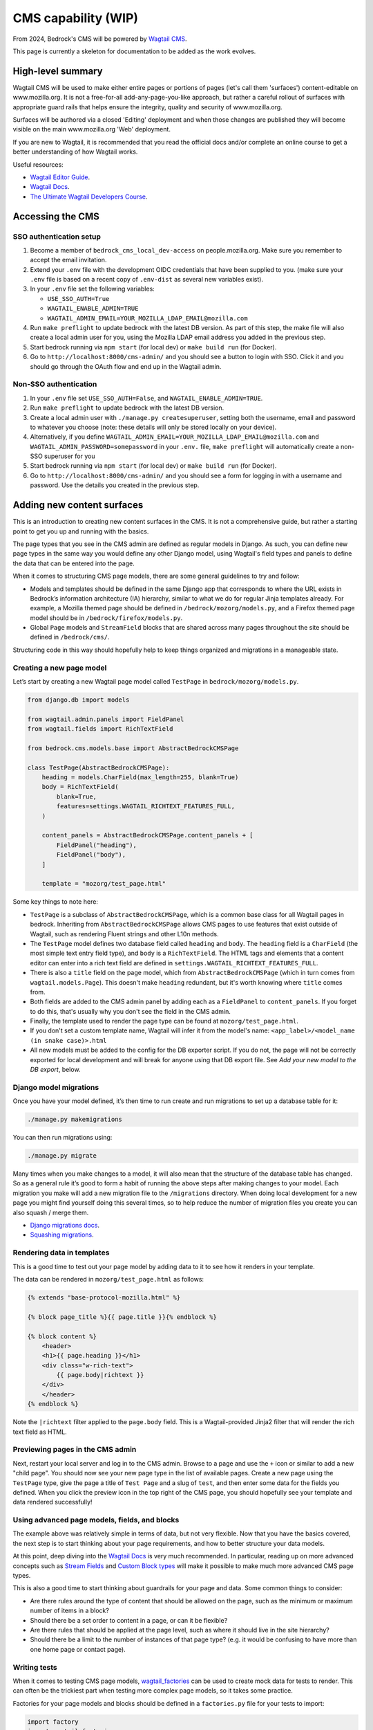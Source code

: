 .. This Source Code Form is subject to the terms of the Mozilla Public
.. License, v. 2.0. If a copy of the MPL was not distributed with this
.. file, You can obtain one at https://mozilla.org/MPL/2.0/.

.. _cms:

====================
CMS capability (WIP)
====================

From 2024, Bedrock's CMS will be powered by `Wagtail CMS`_.

This page is currently a skeleton for documentation to be added as the work evolves.

High-level summary
==================

Wagtail CMS will be used to make either entire pages or portions of pages (let's
call them 'surfaces') content-editable on www.mozilla.org. It is not a free-for-all
add-any-page-you-like approach, but rather a careful rollout of surfaces with
appropriate guard rails that helps ensure the integrity, quality and security of
www.mozilla.org.

Surfaces will be authored via a closed 'Editing' deployment and when those changes
are published they will become visible on the main www.mozilla.org 'Web' deployment.

If you are new to Wagtail, it is recommended that you read the official docs
and/or complete an online course to get a better understanding of how Wagtail works.

Useful resources:

- `Wagtail Editor Guide`_.
- `Wagtail Docs`_.
- `The Ultimate Wagtail Developers Course`_.

Accessing the CMS
=================

SSO authentication setup
------------------------

#. Become a member of ``bedrock_cms_local_dev-access`` on people.mozilla.org. Make
   sure you remember to accept the email invitation.
#. Extend your ``.env`` file with the development OIDC credentials that have been
   supplied to you. (make sure your ``.env`` file is based on a recent copy of
   ``.env-dist`` as several new variables exist).
#. In your ``.env`` file set the following variables:

   - ``USE_SSO_AUTH=True``
   - ``WAGTAIL_ENABLE_ADMIN=TRUE``
   - ``WAGTAIL_ADMIN_EMAIL=YOUR_MOZILLA_LDAP_EMAIL@mozilla.com``

#. Run ``make preflight`` to update bedrock with the latest DB version. As part of
   this step, the make file will also create a local admin user for you, using the
   Mozilla LDAP email address you added in the previous step.
#. Start bedrock running via ``npm start`` (for local dev) or ``make build run``
   (for Docker).
#. Go to ``http://localhost:8000/cms-admin/`` and you should see a button to login
   with SSO. Click it and you should go through the OAuth flow and end up in the
   Wagtail admin.

Non-SSO authentication
----------------------

#. In your ``.env`` file set ``USE_SSO_AUTH=False``, and ``WAGTAIL_ENABLE_ADMIN=TRUE``.
#. Run ``make preflight`` to update bedrock with the latest DB version.
#. Create a local admin user with ``./manage.py createsuperuser``, setting both the
   username, email and password to whatever you choose (note: these details will only
   be stored locally on your device).
#. Alternatively, if you define ``WAGTAIL_ADMIN_EMAIL=YOUR_MOZILLA_LDAP_EMAIL@mozilla.com``
   and ``WAGTAIL_ADMIN_PASSWORD=somepassword`` in your ``.env.`` file, ``make preflight``
   will automatically create a non-SSO superuser for you
#. Start bedrock running via ``npm start`` (for local dev) or ``make build run``
   (for Docker).
#. Go to ``http://localhost:8000/cms-admin/`` and you should see a form for logging in
   with a username and password. Use the details you created in the previous step.

Adding new content surfaces
===========================

This is an introduction to creating new content surfaces in the CMS. It is not a
comprehensive guide, but rather a starting point to get you up and running with the
basics.

The page types that you see in the CMS admin are defined as regular models in
Django. As such, you can define new page types in the same way you would define any
other Django model, using Wagtail's field types and panels to define the data that
can be entered into the page.

When it comes to structuring CMS page models, there are some general guidelines to
try and follow:

- Models and templates should be defined in the same Django app that corresponds
  to where the URL exists in Bedrock’s information architecture (IA) hierarchy,
  similar to what we do for regular Jinja templates already. For example, a Mozilla
  themed page should be defined in ``/bedrock/mozorg/models.py``, and a Firefox themed
  page model should be in ``/bedrock/firefox/models.py``.
- Global ``Page`` models and ``StreamField`` blocks that are shared across many pages
  throughout the site should be defined in ``/bedrock/cms/``.

Structuring code in this way should hopefully help to keep things organized and
migrations in a manageable state.

Creating a new page model
-------------------------

Let’s start by creating a new Wagtail page model called ``TestPage``
in ``bedrock/mozorg/models.py``.

.. code-block:: python

    from django.db import models

    from wagtail.admin.panels import FieldPanel
    from wagtail.fields import RichTextField

    from bedrock.cms.models.base import AbstractBedrockCMSPage

    class TestPage(AbstractBedrockCMSPage):
        heading = models.CharField(max_length=255, blank=True)
        body = RichTextField(
            blank=True,
            features=settings.WAGTAIL_RICHTEXT_FEATURES_FULL,
        )

        content_panels = AbstractBedrockCMSPage.content_panels + [
            FieldPanel("heading"),
            FieldPanel("body"),
        ]

        template = "mozorg/test_page.html"

Some key things to note here:

- ``TestPage`` is a subclass of ``AbstractBedrockCMSPage``, which is a common base
  class for all Wagtail pages in bedrock. Inheriting from ``AbstractBedrockCMSPage``
  allows CMS pages to use features that exist outside of Wagtail, such as rendering
  Fluent strings and other L10n methods.
- The ``TestPage`` model defines two database field called ``heading`` and ``body``.
  The ``heading`` field is a ``CharField`` (the most simple text entry field type),
  and ``body`` is a ``RichTextField``. The HTML tags and elements that a content
  editor can enter into a rich text field are defined in
  ``settings.WAGTAIL_RICHTEXT_FEATURES_FULL``.
- There is also a ``title`` field on the page model, which from ``AbstractBedrockCMSPage``
  (which in turn comes from ``wagtail.models.Page``). This doesn't make ``heading``
  redundant, but it's worth knowing where ``title`` comes from.
- Both fields are added to the CMS admin panel by adding each as a ``FieldPanel`` to
  ``content_panels``. If you forget to do this, that's usually why you don't see the
  field in the CMS admin.
- Finally, the template used to render the page type can be found at
  ``mozorg/test_page.html``.
- If you don't set a custom template name, Wagtail will infer it from the model's
  name: ``<app_label>/<model_name (in snake case)>.html``
- All new models must be added to the config for the DB exporter script. If you
  do not, the page will not be correctly exported for local development and will
  break for anyone using that DB export file. See `Add your new model to the DB export`, below.

Django model migrations
-----------------------

Once you have your model defined, it’s then time to run create and run migrations to
set up a database table for it:

.. code-block:: shell

    ./manage.py makemigrations

You can then run migrations using:

.. code-block:: shell

    ./manage.py migrate

Many times when you make changes to a model, it will also mean that the structure of
the database table has changed. So as a general rule it’s good to form a habit of
running the above steps after making changes to your model. Each migration you make
will add a new migration file to the ``/migrations`` directory. When doing local
development for a new page you might find yourself doing this several times, so to help
reduce the number of migration files you create you can also squash / merge them.

- `Django migrations docs`_.
- `Squashing migrations`_.

Rendering data in templates
---------------------------

This is a good time to test out your page model by adding data to it to see how it
renders in your template.

The data can be rendered in ``mozorg/test_page.html`` as follows:

.. code-block:: jinja

    {% extends "base-protocol-mozilla.html" %}

    {% block page_title %}{{ page.title }}{% endblock %}

    {% block content %}
        <header>
        <h1>{{ page.heading }}</h1>
        <div class="w-rich-text">
            {{ page.body|richtext }}
        </div>
        </header>
    {% endblock %}

Note the ``|richtext`` filter applied to the ``page.body`` field. This is a
Wagtail-provided Jinja2 filter that will render the rich text field as HTML.

Previewing pages in the CMS admin
---------------------------------

Next, restart your local server and log in to the CMS admin.
Browse to a page and use the ``+`` icon or similar to add a new "child page".
You should now see
your new page type in the list of available pages. Create a new page using the
``TestPage`` type, give the page a title of ``Test Page`` and a slug of ``test``,
and then enter some data for the fields you defined. When you click the preview icon
in the top right of the CMS page, you should hopefully see your template and data
rendered successfully!

Using advanced page models, fields, and blocks
----------------------------------------------

The example above was relatively simple in terms of data, but not very flexible. Now
that you have the basics covered, the next step is to start thinking about your page
requirements, and how to better structure your data models.

At this point, deep diving into the `Wagtail Docs`_ is very much recommended. In
particular, reading up on more advanced concepts such as `Stream Fields`_ and `Custom
Block types`_ will make it possible to make much more advanced CMS page types.

This is also a good time to start thinking about guardrails for your page and data.
Some common things to consider:

- Are there rules around the type of content that should be allowed on the page, such
  as the minimum or maximum number of items in a block?
- Should there be a set order to content in a page, or can it be flexible?
- Are there rules that should be applied at the page level, such as where it should
  live in the site hierarchy?
- Should there be a limit to the number of instances of that page type? (e.g. it
  would be confusing to have more than one home page or contact page).

Writing tests
-------------

When it comes to testing CMS page models, `wagtail_factories`_ can be used to create
mock data for tests to render. This can often be the trickiest part when testing more
complex page models, so it takes some practice.

Factories for your page models and blocks should be defined in a ``factories.py`` file
for your tests to import:

.. code-block:: python

    import factory
    import wagtail_factories

    from bedrock.mozorg import TestPage

    class TestPageFactory(wagtail_factories.PageFactory):
        title = "Test Page"
        live = True
        slug = "test"

        heading = wagtail_factories.CharBlockFactory
        body = wagtail_factories.CharBlockFactory

        class Meta:
            model = models.TestPage

In your ``test_models.py`` file, you can then import the factory for your test and
give it some data to render:

.. code-block:: python

    import pytest
    from wagtail.rich_text import RichText

    from bedrock.cms.tests.conftest import minimal_site  # noqa
    from bedrock.mozorg.tests import factories

    pytestmark = [
        pytest.mark.django_db,
    ]

    @pytest.mark.parametrize("serving_method", ("serve", "serve_preview"))
    def test_page(minimal_site, rf, serving_method):  # noqa
        root_page = minimal_site.root_page

        test_page = factories.TestPageFactory(
            parent=root_page,
            heading="Test Heading",
            body=RichText("Test Body"),
        )

        test_page.save()

        _relative_url = test_page.relative_url(minimal_site)
        assert _relative_url == "/en-US/test/"
        request = rf.get(_relative_url)

        resp = getattr(test_page, serving_method)(request)
        page_content = str(resp.content)
        assert "Test Heading" in page_content
        assert "Test Body" in page_content

Add your new model to the DB export
-----------------------------------
When you add a new model, you must update the script that generates the sqlite DB
export of our data, so that the model is included in the export. (It's an allowlist
pattern, as requested by Mozilla Security).

**If you do not, the page will not be correctly exported for local development and will
break for anyone using that DB export file.**

(It's down to Wagtail's multi-table inheritance
pattern: if you don't specify your new model for export, Wagtail's core metadata ``Page`` is exported,
but not the actual new data model that holds the content that's linked to that ``Page``)

The script is ``bin/export-db-to-sqlite.sh`` and you need to add your new model
to the list of models being exported. Search for ``MAIN LIST OF MODELS BEING EXPORTED``
and add your model (in the format ``appname.ModelName``) there.

Editing current content surfaces
================================

`Wagtail Editor Guide`_.

.. note::
    This is initial documentation, noting relevant things that exist already, but much fuller recommendations will follow

The ``CMS_ALLOWED_PAGE_MODELS`` setting
=======================================

When you add a new page to the CMS, it will be available to add as a new child page immediately if ``DEV=True``. This means it'll be on Dev (www-dev), but not in Staging or Prod.

So if you ship a page that needs to be used immediately in Production (which will generally be most cases), you must remember to add it to ``CMS_ALLOWED_PAGE_MODELS`` in Bedrock's settings. If you do not, it will not be selectable as a new Child Page in the CMS.

Why do we have this behaviour?
------------------------------

Two reasons:

1. This setting allows us to complete initial/eager work to add a new page type, but stop it being used in Production until we are ready for it (e.g. a special new campaign page type that we wanted to get ready in good time). While there will be guard rails and approval workflows around publishing, without this it could still be possible for part of the org to start using a new page without us realising it was off-limits, and possibly before it is allowed to be released.

2. This approach allows us to gracefully deprecate pages: if a page is removed in ``settings.CMS_ALLOWED_PAGE_MODELS``, that doesn't mean it disappears from Prod or can't be edited - it just stops a NEW one being added in Prod.

Migrating Django pages to the CMS
=================================

.. note::
    This is initial documentation, noting relevant things that exist already, but
    much fuller recommendations will follow

The ``@prefer_cms`` decorator
-----------------------------

If you have an existing Django-based page that you want to move to be a CMS-driven
page, you are faced with a quandry.

Let's say the page exists at ``/some/path/``;  you can create it in the CMS with a
branch of pages that mirror the same slugs (a parent page with a slug of ``some``
and a child page with a slug of ``path``). However, in order for anyone to see the
published page, you would have to remove the reference to the Django view from the
URLconf, so that Wagtail would get a chance to render it (because Wagtail's
page-serving logic comes last in all URLConfs). **BUT...** how can you enter content
into the CMS fast enough replace the just-removed Django page? (Note: we could use a
data migraiton here, but that gets complicated when there are images involved)

The answer here is to use the ``bedrock.cms.decorators.prefer_cms`` decorator/helper.

A Django view decorated with ``prefer_cms`` will check if a live CMS page has been
added that matches the same overall, relative path as the Django view. If it finds
one, it will show the user `that` CMS page instead. If there is no match in the CMS,
then the original Django view will be used.

The result is a graceful handover flow that allows us to switch to the CMS page
without needing to remove the Django view from the URLconf. It doesn't affect
previews, so the review of draft pages before publishing can continue with no changes.
Once the CMS is populated with a live version of the replacement page, that's when a
later changeset can remove the deprecated Django view.

The ``prefer_cms`` decorator can be used directly on function-based views, or can wrap
views in the URLconf. It can also be passed to our very handy
``bedrock.mozorg.util.page`` as one of the list of ``decorator`` arguments.

For more details, please see the docstring on ``bedrock.cms.decorators.prefer_cms``.

Images
======

Using editor-uploaded images in templates
-----------------------------------------

Images may be uploaded into Wagtail's Image library and then included in
content-managed surfaces that have fields/spaces for images.

Images are stored in the same media bucket that fixed/hard-coded Bedrock
images get put in, and coexist alongside them, being namespaced into a
directory called ``custom-media/``.

If a surface uses an image, images use must be made explicit via template markup
— we need to state both *where* and *how* an image will be used in the template,
including specifying the size the image will be. This is because — by design
and by default — Wagtail can generate any size version that the template
mentions by providing a "filter spec" e.g.

.. code-block:: jinja

    {% set the_image=image(page.product_image, "max-1024x1024") %}
    <img class="some-class" src="{{ the_image.url }})"/>

(More examples are available in the `Wagtail Images docs`_.)

When including an image in a template we ONLY use filter specs between
2400px down to 200px in 200px steps, plus 100px.

Laying them out, these are the **only** filter specs allowed.
**Using alternative ones will trigger an error in production.**

* ``width-100``
* ``width-200``
* ``width-400``
* ``width-600``
* ``width-800``
* ``width-1000``
* ``width-1200``
* ``width-1400``
* ``width-1600``
* ``width-1800``
* ``width-2000``
* ``width-2200``
* ``width-2400``

Why are we limiting filter-specs to that set?
---------------------------------------------

In a line: to balance infrastructure security constraints with site flexiblity,
we have to pre-generate a known set of renditions.

Normally, if that ``product_image`` is not already available in ``1024x1024``,
Wagtail will resize the original image to suit, on the fly, and store this
"rendition" (a resized version, basically) in the cloud bucket. It will also add
a reference to the database so that Wagtail knows that the rendition already exists.

In production, the "Web" deployment has **read-only** access to the DB and
to the cloud storage, so it will not be able to generate new renditions on the fly.
Instead, we pre-generate those renditions when the image is saved.

This approach will not be a problem if we stick to image filter-specs from the
'approved' list. Note that extending the list of filter-specs is possible, if
we need to.

L10N and Translation Management
-------------------------------

.. important::

    Localization via Wagtail is something we are ramping up on, so please
    do not assume the following notes are final, or that the workflows are
    currently all rock-solid. We're learning as we go.

Page-tree concept
=================

Our Wagtail setup uses the official `wagtail-localize`_ package to manage
localization of pages.

This package supports page-level localization rather than field-level localization, which means that each locale has its own distinct tree of pages, rather than each page having a stack of duplicate fields, one per destination language.

These language-specific trees can be "synchronised" with the default ``en-US`` page tree, so would have the same page structure, field by field) — or they can not be synchronised, so can have their own extra pages, or some specific pages in the tree can be made not "synchronised", while others are.

Basically, there is plenty of flexibility. The flipside of that flexibility is we may also create an edge-case situation that ``wagtail-localize`` won't work with, but we'll have to see and deal with it.

.. note::

    It's worth investing 15 mins in watching the `Wagtail Localize original demo`_ to get a good feel of how it can work.

Locale configuration within Wagtail
===================================

While the list of available overall locales is defined in code in ``settings.base.WAGTAIL_CONTENT_LANGUAGES``, any locale also needs enabling via the Wagtail Admin UI before it can be used.

When you go to ``Settings > Locales`` in the Wagtail fly-out menu, you will see which locales are currenly enabled. You can add new ones via the ``+`` icon.

.. warning::

    When you add/edit a Locale in this part of the admin, you will see an option to enable syncronisation between locales. **Do not enable this**. If it is enabled, for every new page added in ``en-US``, it will auto-create page aliases in every other enabled locale and these will deliver the ``en-US`` content under locale-specific paths, which is not what we want.

Localization process
====================

Manual updates
--------------

At its most basic, there's nothing stopping us using copy-and-paste to enter translations into lang-specific pages, which might work well if we have a page in just one non-en-US lang and an in-house colleague doing the translation.

Automated via Smartling
-----------------------

However, we also have automation available to send source strings to translation vendor Smartling. This uses the ``wagtail-localize-smartling`` package.

Here's the workflow:

1. CMS page "MyPage" is created in the default lang (``en-US``)
2. The "Translate this page" option is triggered for MyPage, and relevant langs are selected from the configured langs that Smartling supports. (We don't have to translate into all of them)
3. A translation Job is created in Smartling, awaiting authorization by our L10N team
4. A L10N team colleague authorizes the Job and selects the relevant translation workflow(s) for the relevant lang(s)
5. Once the jobs are completed, the localised strings flow back to Wagtail and populate a draft version of each language-specific page
6. A human reviews these draft pages and publishes them

**Notes:**

* Smartling/``wagtail-localize-smartling`` will only translate pages from the base lang (``en-US``) to another lang - it won't treat, say, a Page in ``fr`` as a source-language document.
* If a string is received from Smartling into the CMS and then manually edited on the CMS side, the change will `not` be overwritten by subsequent Smartling syncs and the manual edit needs to be added on the Smartling side for consistency and stability.
* If a page is translated from ``en-US`` once, then has new ``en-US`` content added that is sent for translation, that will trigger a new Smartling Job. When that job is complete, it `will` overwrite any manual edits made to a translation within the CMS. This is why it's important to make sure Smartling contains any manual tweaks done to translations in the CMS.


Automated via Pontoon
---------------------

It should also be possible to use `Pontoon`_ with `wagtail-localize`. (There are notes on the `Pontoon integration`_ here, but we have not yet tried to enable this alongside `wagtail-localize-smartling`).

Additionally using Pontoon would let us benefit from community translations across a broad range of languages. However, we have yet to try to set this up and would need to agree which parts of the site do and do not use Pontoon.


Infrastructure notes
====================

SSO authentication setup
------------------------

When the env vars ``OIDC_RP_CLIENT_ID`` and ``OIDC_RP_CLIENT_SECRET`` are present
and ``USE_SSO_AUTH`` is set to True in settings, Bedrock will use Mozilla SSO instead
of Django's default username + password approach to sign in. The deployed sites will
have these set, but we also have credentials available for using SSO locally if you
need to develop something that needs it - see our password vault.

Note that Bedrock in SSO mode will `not` support 'drive by' user creation even if
they have an ``@mozilla.com`` identity. Only users who already exist in the Wagtail
admin as a User will be allowed to log in. You can create new users using Django's
`createsuperuser`_ command, setting both the username and email to be your
``flast@mozilla.com`` LDAP address

Non-SSO authentication for local builds
---------------------------------------

If you just want to use a username and password locally, you can - ensure those env
vars above are not set, and use Django's `createsuperuser`_ command to make an
admin user in your local build.

.. _Wagtail CMS: https://wagtail.org/
.. _Wagtail Docs: https://docs.wagtail.org/
.. _Wagtail Editor Guide: https://guide.wagtail.org/en-latest/
.. _Wagtail Images docs: https://docs.wagtail.org/en/stable/topics/images.html
.. _createsuperuser: https://docs.djangoproject.com/en/5.0/ref/django-admin/#createsuperuser
.. _The Ultimate Wagtail Developers Course: https://learnwagtail.com/courses/the-ultimate-wagtail-developers-course/
.. _wagtail_factories: https://github.com/wagtail/wagtail-factories
.. _Stream Fields: https://docs.wagtail.org/en/stable/topics/streamfield.html
.. _Custom Block types: https://docs.wagtail.org/en/stable/advanced_topics/customisation/streamfield_blocks.html#custom-streamfield-blocks
.. _Django migrations docs: https://docs.djangoproject.com/en/4.2/topics/migrations/
.. _Squashing migrations: https://docs.djangoproject.com/en/4.2/topics/migrations/
.. _wagtail-localize: https://wagtail-localize.org/
.. _wagtail-localize-smartling: https://github.com/mozilla/wagtail-localize-smartling
.. _Pontoon: https://pontoon.mozilla.org/
.. _Pontoon integration: https://wagtail-localize.org/stable/how-to/integrations/pontoon/
.. _Wagtail Localize original demo: https://www.youtube.com/watch?v=mEzQcOMUzoc
